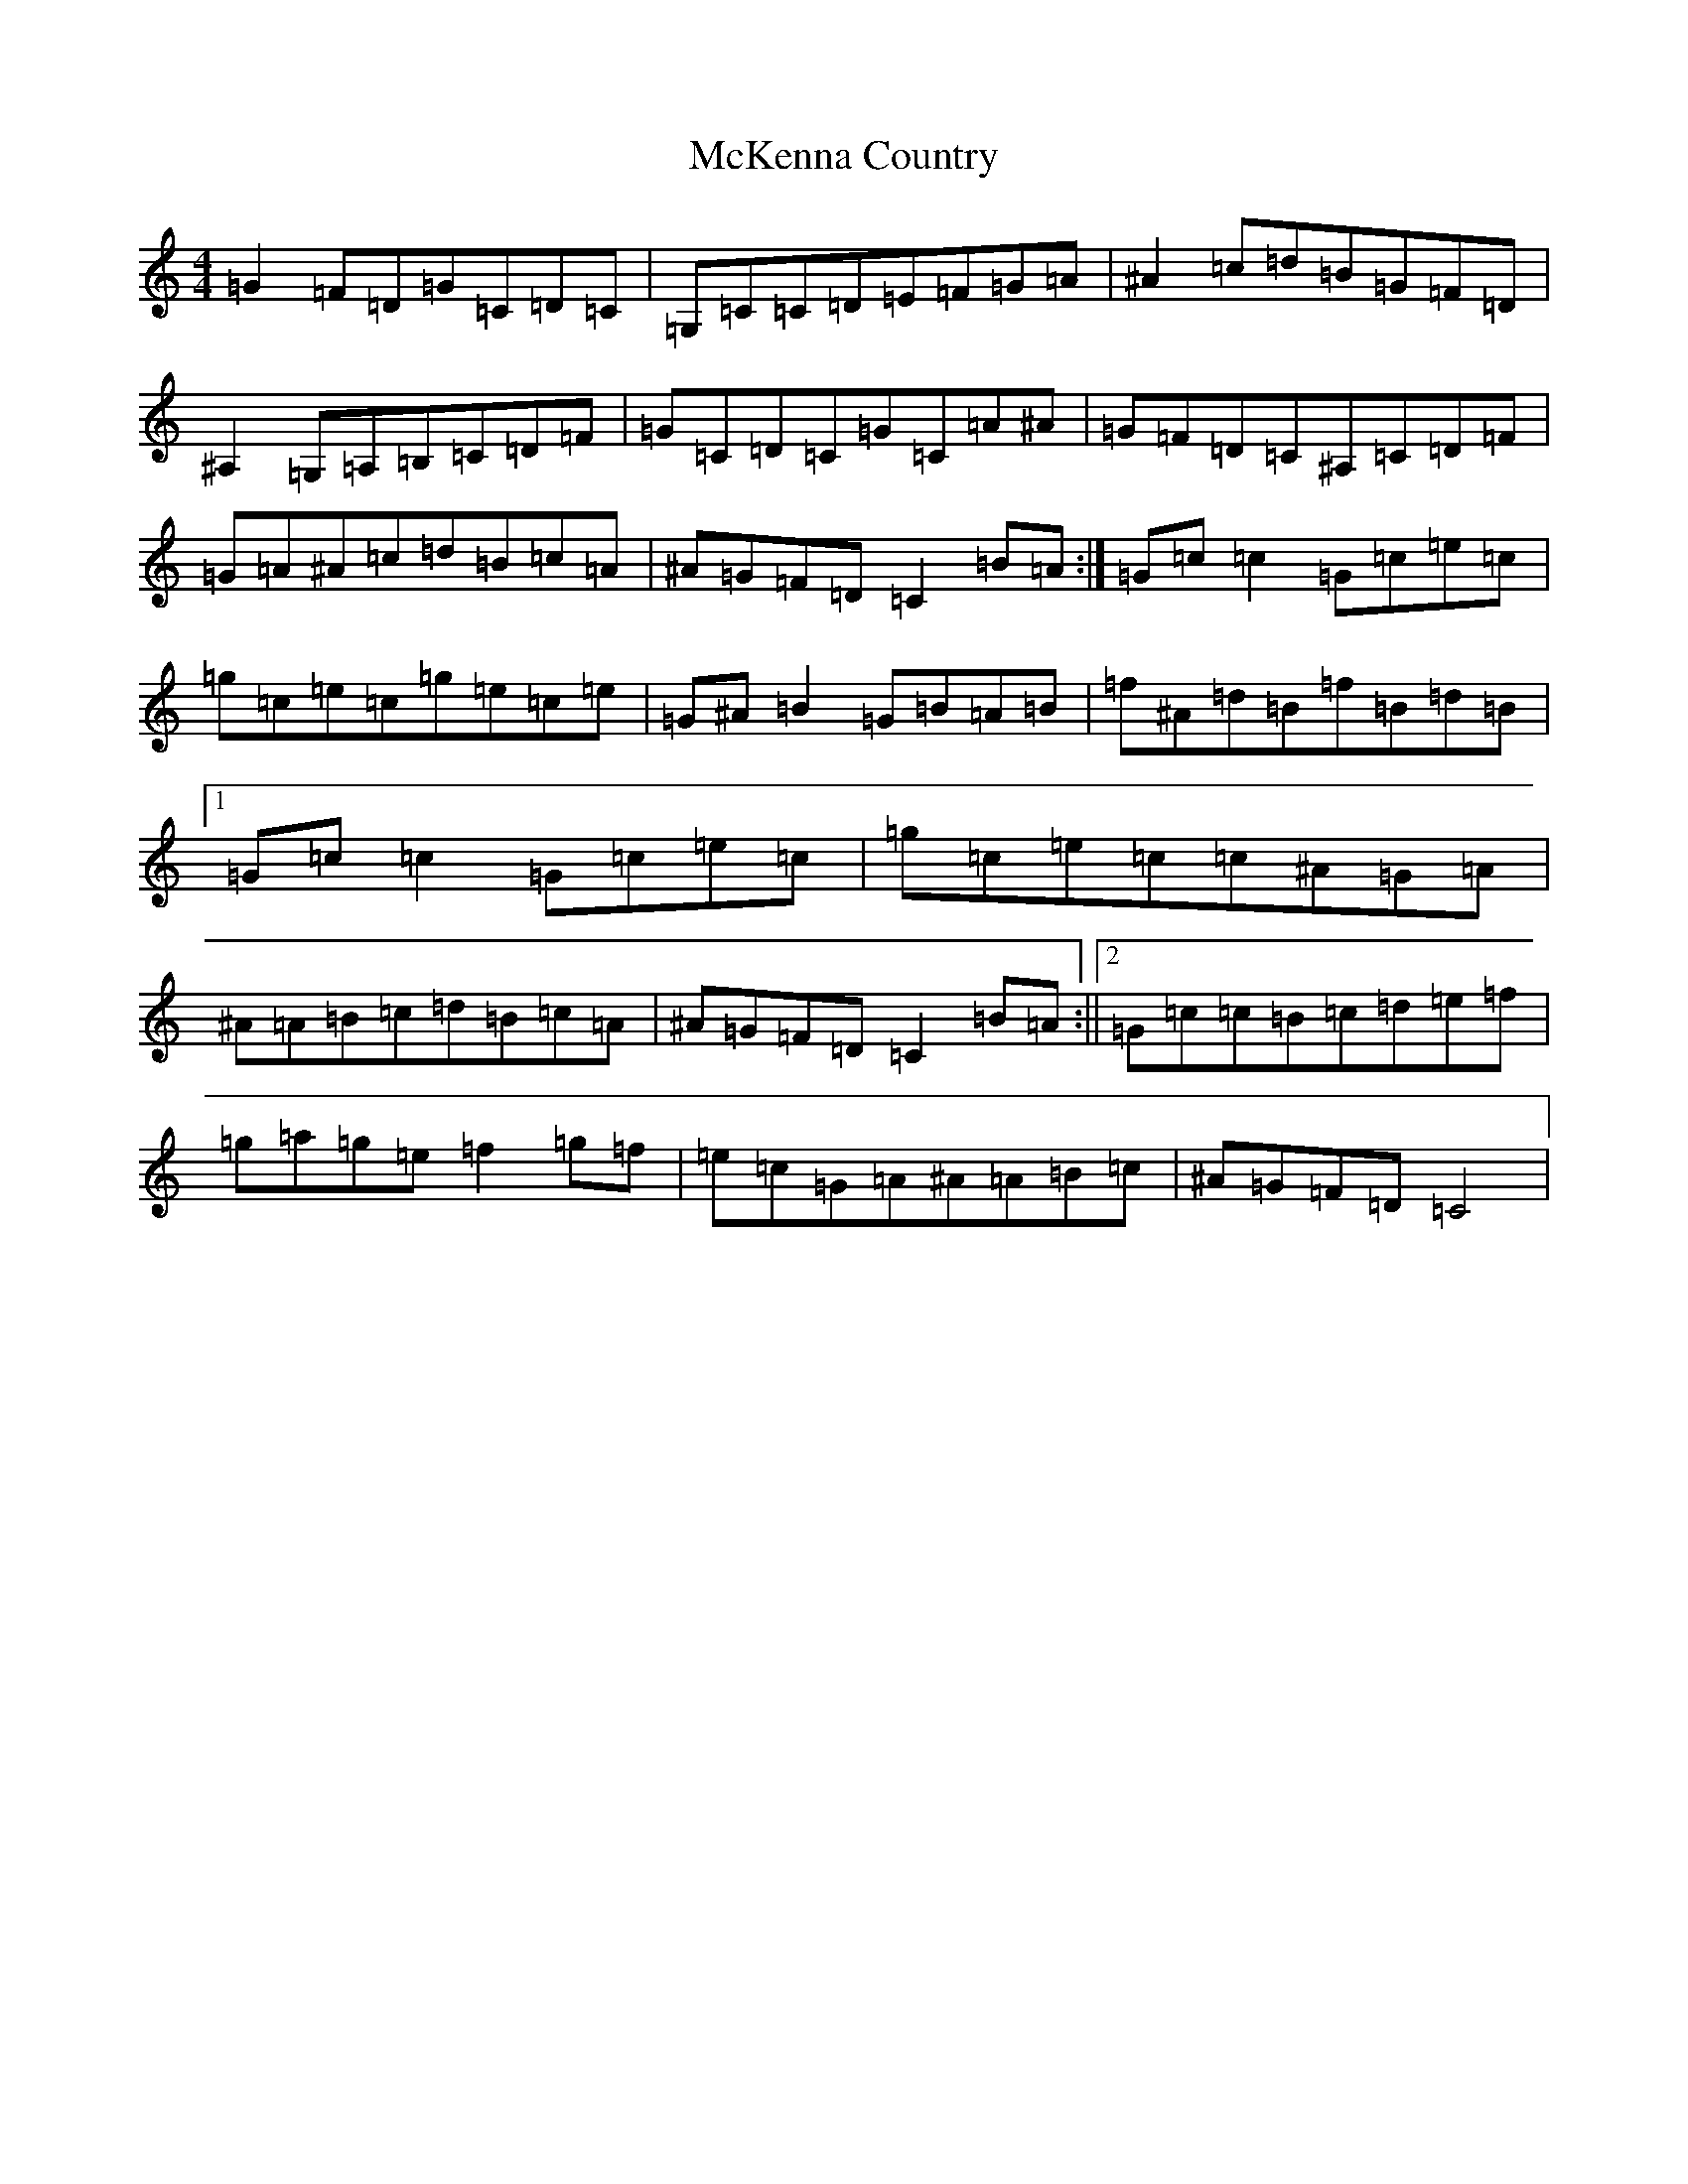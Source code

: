 X: 13821
T: McKenna Country
S: https://thesession.org/tunes/12863#setting21995
R: reel
M:4/4
L:1/8
K: C Major
=G2=F=D=G=C=D=C|=G,=C=C=D=E=F=G=A|^A2=c=d=B=G=F=D|^A,2=G,=A,=B,=C=D=F|=G=C=D=C=G=C=A^A|=G=F=D=C^A,=C=D=F|=G=A^A=c=d=B=c=A|^A=G=F=D=C2=B=A:|=G=c=c2=G=c=e=c|=g=c=e=c=g=e=c=e|=G^A=B2=G=B=A=B|=f^A=d=B=f=B=d=B|1=G=c=c2=G=c=e=c|=g=c=e=c=c^A=G=A|^A=A=B=c=d=B=c=A|^A=G=F=D=C2=B=A:||2=G=c=c=B=c=d=e=f|=g=a=g=e=f2=g=f|=e=c=G=A^A=A=B=c|^A=G=F=D=C4|